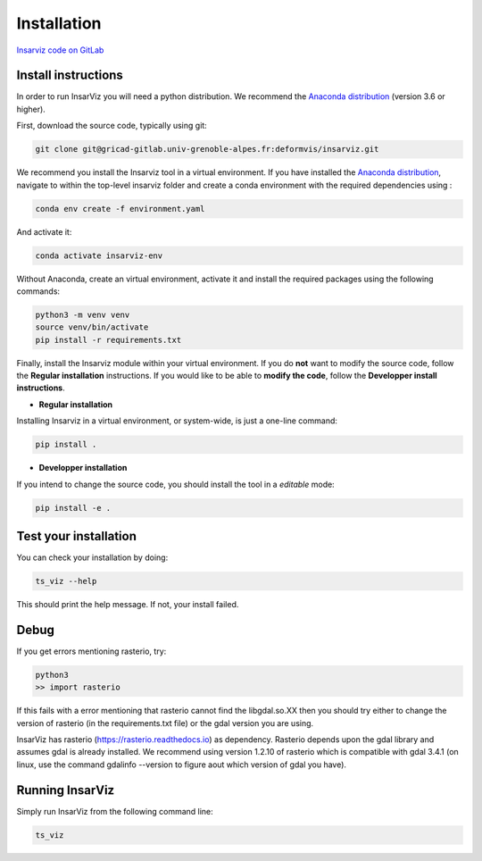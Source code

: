 ############
Installation
############


`Insarviz code on GitLab <https://gricad-gitlab.univ-grenoble-alpes.fr/deformvis/insarviz>`_


Install instructions
--------------------

In order to run InsarViz you will need a python distribution. We recommend the `Anaconda distribution <https://www.anaconda.com/products/individual>`_ (version 3.6 or higher).

First, download the source code, typically using git:

.. code-block :: bash

    git clone git@gricad-gitlab.univ-grenoble-alpes.fr:deformvis/insarviz.git


We recommend you install the Insarviz tool in a virtual environment. If you have installed the `Anaconda distribution <https://www.anaconda.com/products/individual>`_, navigate to within the top-level insarviz folder and create a conda environment with the required dependencies using :

.. code-block :: bash

 conda env create -f environment.yaml


And activate it:

.. code-block :: bash

 conda activate insarviz-env


Without Anaconda, create an virtual environment, activate it and install the required packages using the following commands:

.. code-block :: bash

 python3 -m venv venv
 source venv/bin/activate
 pip install -r requirements.txt

Finally, install the Insarviz module within your virtual environment. If you do **not** want to modify the source code, follow the **Regular installation** instructions. If you would like to be able to **modify the code**, follow the **Developper install instructions**.

* **Regular installation**

Installing Insarviz in a virtual environment, or system-wide, is just a one-line command:

.. code-block :: bash

        pip install .

* **Developper installation** 

If you intend to change the source code, you should install the tool in a *editable* mode:

.. code-block :: bash

        pip install -e . 

Test your installation
----------------------

You can check your installation by doing:

.. code-block :: bash

        ts_viz --help

This should print the help message. If not, your install failed.

Debug
-----
If you get errors mentioning rasterio, try:

.. code-block :: bash

        python3
        >> import rasterio

If this fails with a error mentioning that rasterio cannot find the libgdal.so.XX then you
should try either to change the version of rasterio (in the requirements.txt file) or the 
gdal version you are using. 

InsarViz has rasterio (https://rasterio.readthedocs.io) as dependency. Rasterio depends upon
the gdal library and assumes gdal is already installed. We recommend using version 1.2.10
of rasterio which is compatible with gdal 3.4.1 (on linux, use the command gdalinfo --version
to figure aout which version of gdal you have).

Running InsarViz
----------------

Simply run InsarViz from the following command line:

.. code-block :: bash

        ts_viz 
